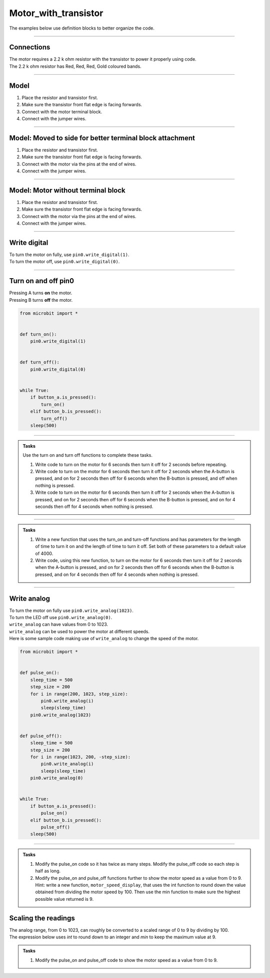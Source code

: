 ==========================
Motor_with_transistor
==========================

The examples below use definition blocks to better organize the code.

----

Connections
--------------------------

| The motor requires a 2.2 k ohm resistor with the transistor to power it properly using code.
| The 2.2 k ohm resistor has Red, Red, Red, Gold coloured bands.

.. image:: images/2.2kohm.png
    :scale: 50 %

----

Model
----------

#.  Place the resistor and transistor first.
#.  Make sure the transistor front flat edge is facing forwards.
#.  Connect with the motor terminal block.
#.  Connect with the jumper wires.

.. image:: images/motor_1b_bb.png
    :scale: 50 %

.. image:: images/motor_2b_bb.png
    :scale: 50 %

.. image:: images/motor.jpg
    :scale: 30 %

----

Model: Moved to side for better terminal block attachment
--------------------------------------------------------------

#.  Place the resistor and transistor first.
#.  Make sure the transistor front flat edge is facing forwards.
#.  Connect with the motor via the pins at the end of wires.
#.  Connect with the jumper wires.

.. image:: images/motor_1c_bb.png
    :scale: 50 %

.. image:: images/motor_2c_bb.png
    :scale: 50 %

----

Model: Motor without terminal block
----------------------------------------

#.  Place the resistor and transistor first.
#.  Make sure the transistor front flat edge is facing forwards.
#.  Connect with the motor via the pins at the end of wires.
#.  Connect with the jumper wires.

.. image:: images/motor_1_bb.png
    :scale: 50 %

.. image:: images/motor_2_bb.png
    :scale: 50 %

----

Write digital
----------------------------------------

.. py:function:: pinx.write_digital(value)

    | ``pinx`` is the pin. e.g pin0, pin1, pin2.
    | ``value`` is 1 for on and 0 for off.

| To turn the motor on fully, use ``pin0.write_digital(1)``.
| To turn the motor off, use ``pin0.write_digital(0)``.

----

Turn on and off pin0
----------------------------------------

| Pressing A turns **on** the motor.
| Pressing B turns **off** the motor.

.. code-block:: python

    from microbit import *


    def turn_on():
        pin0.write_digital(1)


    def turn_off():
        pin0.write_digital(0)


    while True:
        if button_a.is_pressed():
            turn_on()
        elif button_b.is_pressed():
            turn_off()
        sleep(500)

----

.. admonition:: Tasks

    Use the turn on and turn off functions to complete these tasks.

    #. Write code to turn on the motor for 6 seconds then turn it off for 2 seconds before repeating.
    #. Write code to turn on the motor for 6 seconds then turn it off for 2 seconds when the A-button is pressed, and on for 2 seconds then off for 6 seconds when the B-button is pressed, and off when nothing is pressed.
    #. Write code to turn on the motor for 6 seconds then turn it off for 2 seconds when the A-button is pressed, and on for 2 seconds then off for 6 seconds when the B-button is pressed, and on for 4 seconds then off for 4 seconds when nothing is pressed.

    .. dropdown::
        :icon: codescan
        :color: primary
        :class-container: sd-dropdown-container

        .. tab-set::

            .. tab-item:: Q1

                Write code to turn on the motor for 6 seconds then turn it off for 2 seconds before repeating.

                .. code-block:: python

                    from microbit import *


                    def turn_on():
                        pin0.write_digital(1)


                    def turn_off():
                        pin0.write_digital(0)


                    while True:
                        turn_on()
                        sleep(6000)
                        turn_off()
                        sleep(2000)

            .. tab-item:: Q2

                Write code to turn on the motor for 6 seconds then turn it off for 2 seconds when the A-button is pressed, and on for 2 seconds then off for 6 seconds when the B-button is pressed, and leave it off when nothing is pressed.

                .. code-block:: python

                    from microbit import *


                    def turn_on():
                        pin0.write_digital(1)


                    def turn_off():
                        pin0.write_digital(0)


                    while True:
                        if button_a.is_pressed():
                            turn_on()
                            sleep(6000)
                            turn_off()
                            sleep(2000)
                        elif button_b.is_pressed():
                            turn_on()
                            sleep(2000)
                            turn_off()
                            sleep(6000)

            .. tab-item:: Q3

                Write code to turn on the motor for 6 seconds then turn it off for 2 seconds when the A-button is pressed, and on for 2 seconds then off for 6 seconds when the B-button is pressed, and on for 4 seconds then off for 4 seconds when nothing is pressed.

                .. code-block:: python

                    from microbit import *


                    def turn_on():
                        pin0.write_digital(1)


                    def turn_off():
                        pin0.write_digital(0)


                    while True:
                        if button_a.is_pressed():
                            turn_on()
                            sleep(6000)
                            turn_off()
                            sleep(2000)
                        elif button_b.is_pressed():
                            turn_on()
                            sleep(2000)
                            turn_off()
                            sleep(6000)
                        else:
                            turn_on()
                            sleep(4000)
                            turn_off()
                            sleep(4000)

----

.. admonition:: Tasks

    #. Write a new function that uses the turn_on and turn-off functions and has parameters for the length of time to turn it on and the length of time to turn it off. Set both of these parameters to a default value of 4000.
    #. Write code, using this new function, to turn on the motor for 6 seconds then turn it off for 2 seconds when the A-button is pressed, and on for 2 seconds then off for 6 seconds when the B-button is pressed, and on for 4 seconds then off for 4 seconds when nothing is pressed.

    .. dropdown::
        :icon: codescan
        :color: primary
        :class-container: sd-dropdown-container

        .. tab-set::

            .. tab-item:: Q1

                Write a new function that uses the turn_on and turn-off functions and has parameters for the length of time to turn it on and the length of time to turn it off. Set both of these parameters to a default value of 4000.

                .. code-block:: python

                    from microbit import *


                    def turn_on_off(time_on=4000, time_off=4000):
                        turn_on()
                        sleep(time_on)
                        turn_off()
                        sleep(time_off)

            .. tab-item:: Q2

                Write code, using this new function, to turn on the motor for 6 seconds then turn it off for 2 seconds when the A-button is pressed, and on for 2 seconds then off for 6 seconds when the B-button is pressed, and on for 4 seconds then off for 4 seconds when nothing is pressed.

                .. code-block:: python

                    from microbit import *


                    def turn_on():
                        pin0.write_digital(1)


                    def turn_off():
                        pin0.write_digital(0)


                    def turn_on_off(time_on=4000, time_off=4000):
                        turn_on()
                        sleep(time_on)
                        turn_off()
                        sleep(time_off)


                    while True:
                        if button_a.is_pressed():
                            turn_on_off(time_on=6000, time_off=2000)
                        elif button_b.is_pressed():
                            turn_on_off(time_on=2000, time_off=6000)
                        else:
                            turn_on_off()

----

Write analog
----------------------------------------

.. py:function:: pinx.write_analog(value)

    | ``pinx`` is the pin. e.g pin0, pin1, pin2.
    | ``value`` is an integer from 0 to 1023.

| To turn the motor on fully use ``pin0.write_analog(1023)``.
| To turn the LED off use ``pin0.write_analog(0)``.
| ``write_analog`` can have values from 0 to 1023.
| ``write_analog`` can be used to power the motor at different speeds.

| Here is some sample code making use of ``write_analog`` to change the speed of the motor.

.. code-block:: python

    from microbit import *


    def pulse_on():
        sleep_time = 500
        step_size = 200
        for i in range(200, 1023, step_size):
            pin0.write_analog(i)
            sleep(sleep_time)
        pin0.write_analog(1023)


    def pulse_off():
        sleep_time = 500
        step_size = 200
        for i in range(1023, 200, -step_size):
            pin0.write_analog(i)
            sleep(sleep_time)
        pin0.write_analog(0)


    while True:
        if button_a.is_pressed():
            pulse_on()
        elif button_b.is_pressed():
            pulse_off()
        sleep(500)

----

.. admonition:: Tasks

    #. Modify the pulse_on code so it has twice as many steps. Modify the pulse_off code so each step is half as long.
    #. Modify the pulse_on and pulse_off functions further to show the motor speed as a value from 0 to 9. Hint: write a new function, ``motor_speed_display``, that uses the int function to round down the value obtained from dividing the motor speed by 100. Then use the min function to make sure the highest possible value returned is 9.

    .. dropdown::
        :icon: codescan
        :color: primary
        :class-container: sd-dropdown-container

        .. tab-set::

            .. tab-item:: Q1

                Modify the pulse_on code so it has twice as many steps. Modify the pulse_off code so each step is half as long.

                .. code-block:: python

                    from microbit import *


                    def pulse_on():
                        sleep_time = 500
                        step_size = 100
                        for i in range(200, 1023, step_size):
                            pin0.write_analog(i)
                            sleep(sleep_time)
                        pin0.write_analog(1023)


                    def pulse_off():
                        sleep_time = 250
                        step_size = 200
                        for i in range(1023, 200, -step_size):
                            pin0.write_analog(i)
                            sleep(sleep_time)
                        pin0.write_analog(0)


                    while True:
                        if button_a.is_pressed():
                            pulse_on()
                        elif button_b.is_pressed():
                            pulse_off()
                        sleep(500)


Scaling the readings
----------------------------------------

| The analog range, from 0 to 1023, can roughly be converted to a scaled range of 0 to 9 by dividing by 100.
| The expression below uses `int` to round down to an integer and `min` to keep the maximum value at 9.

.. py:function:: min(9, int(analog_val / 100))

    Converts an analog value from a range of 0 to 1023 to 0 to 9.

    e.g. scaled_value = min(9, int(analog_val / 100))


.. admonition:: Tasks

    #. Modify the pulse_on and pulse_off code to show the motor speed as a value from 0 to 9.

    .. dropdown::
        :icon: codescan
        :color: primary
        :class-container: sd-dropdown-container

        .. tab-set::

            .. tab-item:: Q1

                Modify the pulse_on and pulse_off code to show the motor speed as a value from 0 to 9.

                .. code-block:: python

                    from microbit import *


                    def motor_speed_display(analog_val):
                        display.show(min(9, int(analog_val / 100)))


                    def pulse_on():
                        sleep_time = 500
                        step_size = 100
                        for i in range(200, 1023, step_size):
                            pin0.write_analog(i)
                            motor_speed_display(i)
                            sleep(sleep_time)
                        pin0.write_analog(1023)
                        motor_speed_display(1023)


                    def pulse_off():
                        sleep_time = 250
                        step_size = 200
                        for i in range(1023, 200, -step_size):
                            pin0.write_analog(i)
                            motor_speed_display(i)
                            sleep(sleep_time)
                        pin0.write_analog(0)
                        motor_speed_display(0)


                    while True:
                        if button_a.is_pressed():
                            pulse_on()
                        elif button_b.is_pressed():
                            pulse_off()
                        sleep(500)


